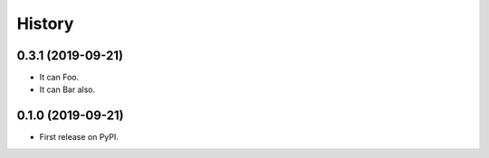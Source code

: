 =======
History
=======

0.3.1 (2019-09-21)
------------------

* It can Foo.
* It can Bar also.

0.1.0 (2019-09-21)
------------------

* First release on PyPI.
